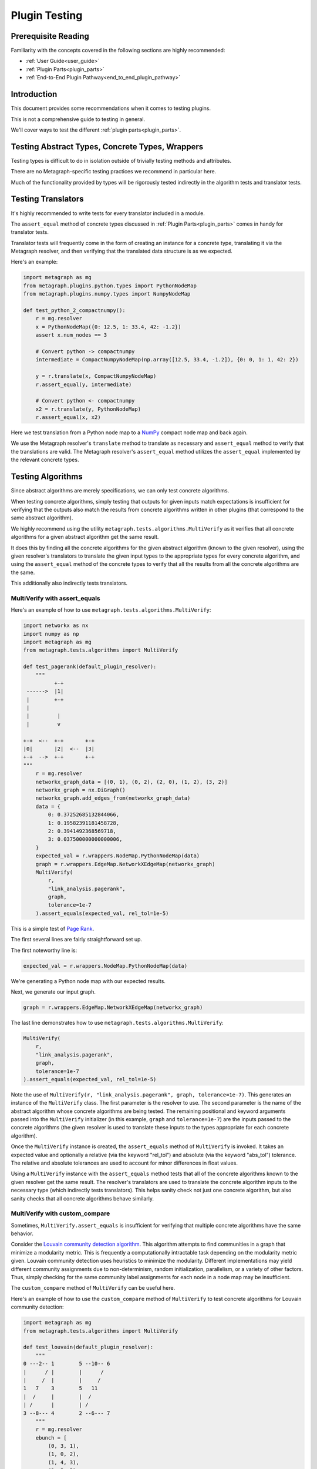 .. _plugin_testing:

Plugin Testing
==============

Prerequisite Reading
--------------------

Familiarity with the concepts covered in the following sections are highly recommended:

* :ref:`User Guide<user_guide>`
* :ref:`Plugin Parts<plugin_parts>`
* :ref:`End-to-End Plugin Pathway<end_to_end_plugin_pathway>`

Introduction
------------

This document provides some recommendations when it comes to testing plugins.

This is not a comprehensive guide to testing in general.

We'll cover ways to test the different :ref:`plugin parts<plugin_parts>`.

Testing Abstract Types, Concrete Types, Wrappers
------------------------------------------------

Testing types is difficult to do in isolation outside of trivially testing methods and attributes.

There are no Metagraph-specific testing practices we recommend in particular here.

Much of the functionality provided by types will be rigorously tested indirectly in the algorithm tests and translator tests.

Testing Translators
-------------------

It's highly recommended to write tests for every translator included in a module.

The ``assert_equal`` method of concrete types discussed in :ref:`Plugin Parts<plugin_parts>` comes in handy for translator tests.

Translator tests will frequently come in the form of creating an instance for a concrete type, translating it via the
Metagraph resolver, and then verifying that the translated data structure is as we expected.

Here's an example:

.. code-block:: python

    import metagraph as mg
    from metagraph.plugins.python.types import PythonNodeMap
    from metagraph.plugins.numpy.types import NumpyNodeMap

    def test_python_2_compactnumpy():
        r = mg.resolver
        x = PythonNodeMap({0: 12.5, 1: 33.4, 42: -1.2})
        assert x.num_nodes == 3

        # Convert python -> compactnumpy
        intermediate = CompactNumpyNodeMap(np.array([12.5, 33.4, -1.2]), {0: 0, 1: 1, 42: 2})

        y = r.translate(x, CompactNumpyNodeMap)
        r.assert_equal(y, intermediate)

        # Convert python <- compactnumpy
        x2 = r.translate(y, PythonNodeMap)
        r.assert_equal(x, x2)

Here we test translation from a Python node map to a `NumPy <https://numpy.org/>`_ compact node map and back again.

We use the Metagraph resolver's ``translate`` method to translate as necessary and ``assert_equal`` method to verify that
the translations are valid. The Metagraph resolver's ``assert_equal`` method utilizes the ``assert_equal`` implemented by
the relevant concrete types.

Testing Algorithms
------------------

Since abstract algorithms are merely specifications, we can only test concrete algorithms.

When testing concrete algorithms, simply testing that outputs for given inputs match expectations is insufficient
for verifying that the outputs also match the results from concrete algorithms written in other plugins (that correspond
to the same abstract algorithm).

We highly recommend using the utility ``metagraph.tests.algorithms.MultiVerify`` as it verifies that all concrete algorithms
for a given abstract algorithm get the same result.

It does this by finding all the concrete algorithms for the given abstract algorithm (known to the given resolver),
using the given resolver's translators to translate the given input types to the appropriate types for every concrete
algorithm, and using the ``assert_equal`` method of the concrete types to verify that all the results from all the concrete
algorithms are the same.

This additionally also indirectly tests translators.

.. _plugin_testing_multiverify_with_assert_equals:

MultiVerify with assert_equals
~~~~~~~~~~~~~~~~~~~~~~~~~~~~~~

Here's an example of how to use ``metagraph.tests.algorithms.MultiVerify``:

.. code-block:: python

    import networkx as nx
    import numpy as np
    import metagraph as mg
    from metagraph.tests.algorithms import MultiVerify

    def test_pagerank(default_plugin_resolver):
        """
              +-+
     ------>  |1|
     |        +-+
     |
     |         |
     |         v

    +-+  <--  +-+       +-+
    |0|       |2|  <--  |3|
    +-+  -->  +-+       +-+
    """
        r = mg.resolver
        networkx_graph_data = [(0, 1), (0, 2), (2, 0), (1, 2), (3, 2)]
        networkx_graph = nx.DiGraph()
        networkx_graph.add_edges_from(networkx_graph_data)
        data = {
            0: 0.37252685132844066,
            1: 0.19582391181458728,
            2: 0.3941492368569718,
            3: 0.037500000000000006,
        }
        expected_val = r.wrappers.NodeMap.PythonNodeMap(data)
        graph = r.wrappers.EdgeMap.NetworkXEdgeMap(networkx_graph)
        MultiVerify(
            r,
            "link_analysis.pagerank",
            graph,
            tolerance=1e-7
        ).assert_equals(expected_val, rel_tol=1e-5)

This is a simple test of `Page Rank <https://en.wikipedia.org/wiki/PageRank>`_.

The first several lines are fairly straightforward set up.

The first noteworthy line is:

.. code-block:: python

    expected_val = r.wrappers.NodeMap.PythonNodeMap(data)

We're generating a Python node map with our expected results.

Next, we generate our input graph.

.. code-block:: python

    graph = r.wrappers.EdgeMap.NetworkXEdgeMap(networkx_graph)

The last line demonstrates how to use ``metagraph.tests.algorithms.MultiVerify``:

.. code-block:: python

    MultiVerify(
        r,
        "link_analysis.pagerank",
        graph,
        tolerance=1e-7
    ).assert_equals(expected_val, rel_tol=1e-5)

Note the use of ``MultiVerify(r, "link_analysis.pagerank", graph, tolerance=1e-7)``. This generates an instance of the
``MultiVerify`` class. The first parameter is the resolver to use. The second parameter is the name of the abstract
algorithm whose concrete algorithms are being tested. The remaining positional and keyword arguments passed into the
``MultiVerify`` initializer (in this example, ``graph`` and ``tolerance=1e-7``) are the inputs passed to the concrete
algorithms (the given resolver is used to translate these inputs to the types appropriate for each concrete algorithm).

Once the ``MultiVerify`` instance is created, the ``assert_equals`` method of ``MultiVerify`` is invoked. It takes an expected
value and optionally a relative (via the keyword "rel_tol") and absolute (via the keyword "abs_tol") tolerance. The
relative and absolute tolerances are used to account for minor differences in float values.

Using a ``MultiVerify`` instance with the ``assert_equals`` method tests that all of the concrete algorithms known to the
given resolver get the same result. The resolver's translators are used to translate the concrete algorithm inputs to
the necessary type (which indirectly tests translators). This helps sanity check not just one concrete algorithm, but
also sanity checks that all concrete algorithms behave similarly.

MultiVerify with custom_compare
~~~~~~~~~~~~~~~~~~~~~~~~~~~~~~~

Sometimes, ``MultiVerify.assert_equals`` is insufficient for verifying that multiple concrete algorithms have the same
behavior.

Consider the `Louvain community detection algorithm <https://en.wikipedia.org/wiki/Louvain_modularity>`_. This algorithm
attempts to find communities in a graph that minimize a modularity metric. This is frequently a computationally
intractable task depending on the modularity metric given. Louvain community detection uses heuristics to minimize
the modularity. Different implementations may yield different community assignments due to non-determinism, random
initialization, parallelism, or a variety of other factors. Thus, simply checking for the same community label
assignments for each node in a node map may be insufficient.

The ``custom_compare`` method of ``MultiVerify`` can be useful here.

Here's an example of how to use the ``custom_compare`` method of ``MultiVerify`` to test concrete algorithms for Louvain community detection:

.. code-block:: python

    import metagraph as mg
    from metagraph.tests.algorithms import MultiVerify

    def test_louvain(default_plugin_resolver):
        """
    0 ---2-- 1        5 --10-- 6
    |      / |        |      /
    |     /  |        |     /
    1   7    3        5   11
    |  /     |        |  /
    | /      |        | /
    3 --8--- 4        2 --6--- 7
        """
        r = mg.resolver
        ebunch = [
            (0, 3, 1),
            (1, 0, 2),
            (1, 4, 3),
            (2, 5, 5),
            (2, 7, 6),
            (3, 1, 7),
            (3, 4, 8),
            (5, 6, 10),
            (6, 2, 11),
        ]
        nx_graph = nx.Graph()
        nx_graph.add_weighted_edges_from(ebunch)
        graph = r.wrappers.EdgeMap.NetworkXEdgeMap(nx_graph, weight_label="weight")

        def cmp_func(x):
            x_graph, modularity_score = x
            assert x_graph.num_nodes == 8, x_graph.num_nodes
            assert modularity_score > 0.45

        MultiVerify(r, "clustering.louvain_community", graph).custom_compare(cmp_func)

``custom_compare`` takes a comparison function (in this example ``cmp_func``). The comparison function is passed the output
of each concrete algorithm and verifies expected behavior.

In this example, ``cmp_func`` simply takes the modularity score and verifies that it is above a selected threshold.

The ``custom_compare`` method of ``MultiVerify`` is useful for cases where concrete algorithms might operate non-deterministically
or that yield approximate results.

Additionally, the ``custom_compare`` method can also be useful for algorithms that return graphs. Different concrete
algorithms might return isomorphic graphs, but checking for graph isomorphism in general is intractable. Using a custom
compare function can be useful in these cases since a priori knowledge of the expected output graph can make graph
isomorphism checking very fast. For example, if the expected output graph has only one node with 4 out edges, we can
quickly identify the corresponding node.

Suggestions for MultiVerify Extensions
--------------------------------------

If you find that the utilities provided by ``MultiVerify`` for testing consistent behavior across all concrete algorithm
implementations for a given abstract algorithm are lacking, please let us know `here <https://github.com/ContinuumIO/metagraph/issues>`_.
